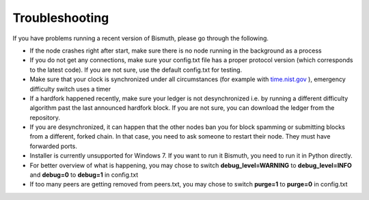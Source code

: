 Troubleshooting
===============

If you have problems running a recent version of Bismuth, please go through the following.

- If the node crashes right after start, make sure there is no node running in the background as a process
- If you do not get any connections, make sure your config.txt file has a proper protocol version (which corresponds to the latest code). If you are not sure, use the default config.txt for testing.
- Make sure that your clock is synchronized under all circumstances (for example with `time.nist.gov`_ ), emergency difficulty switch uses a timer
- If a hardfork happened recently, make sure your ledger is not desynchronized i.e. by running a different difficulty algorithm past the last announced hardfork block. If you are not sure, you can download the ledger from the repository.
- If you are desynchronized, it can happen that the other nodes ban you for block spamming or submitting blocks from a different, forked chain. In that case, you need to ask someone to restart their node. They must have forwarded ports.
- Installer is currently unsupported for Windows 7. If you want to run it Bismuth, you need to run it in Python directly.
- For better overview of what is happening, you may chose to switch **debug_level=WARNING** to **debug_level=INFO** and **debug=0** to **debug=1** in config.txt
- If too many peers are getting removed from peers.txt, you may chose to switch **purge=1** to **purge=0** in config.txt

.. _time.nist.gov: http://time.nist.gov
